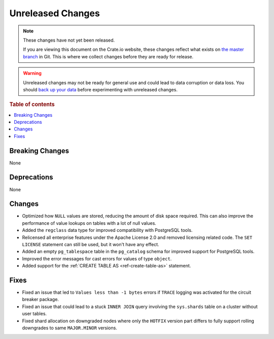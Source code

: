 ==================
Unreleased Changes
==================

.. NOTE::

    These changes have not yet been released.

    If you are viewing this document on the Crate.io website, these changes
    reflect what exists on `the master branch`_ in Git. This is where we
    collect changes before they are ready for release.

.. WARNING::

    Unreleased changes may not be ready for general use and could lead to data
    corruption or data loss. You should `back up your data`_ before
    experimenting with unreleased changes.

.. _the master branch: https://github.com/crate/crate
.. _back up your data: https://crate.io/docs/crate/reference/en/latest/admin/snapshots.html

.. DEVELOPER README
.. ================

.. Changes should be recorded here as you are developing CrateDB. When a new
.. release is being cut, changes will be moved to the appropriate release notes
.. file.

.. When resetting this file during a release, leave the headers in place, but
.. add a single paragraph to each section with the word "None".

.. Always cluster items into bigger topics. Link to the documentation whenever feasible.
.. Remember to give the right level of information: Users should understand
.. the impact of the change without going into the depth of tech.

.. rubric:: Table of contents

.. contents::
   :local:


Breaking Changes
================

None


Deprecations
============

None

Changes
=======

- Optimized how ``NULL`` values are stored, reducing the amount of disk space
  required. This can also improve the performance of value lookups on tables
  with a lot of null values.

- Added the ``regclass`` data type for improved compatibility with PostgreSQL
  tools.

- Relicensed all enterprise features under the Apache License 2.0 and removed
  licensing related code. The ``SET LICENSE`` statement can still be used, but
  it won't have any effect.

- Added an empty ``pg_tablespace`` table in the ``pg_catalog`` schema for
  improved support for PostgreSQL tools.

- Improved the error messages for cast errors for values of type ``object``.

- Added support for the :ref:`CREATE TABLE AS <ref-create-table-as>` statement.

Fixes
=====

- Fixed an issue that led to ``Values less than -1 bytes`` errors if ``TRACE``
  logging was activated for the circuit breaker package.

- Fixed an issue that could lead to a stuck ``INNER JOIN`` query involving the
  ``sys.shards`` table on a cluster without user tables.

- Fixed shard allocation on downgraded nodes where only the ``HOTFIX`` version
  part differs to fully support rolling downgrades to same ``MAJOR.MINOR``
  versions.
